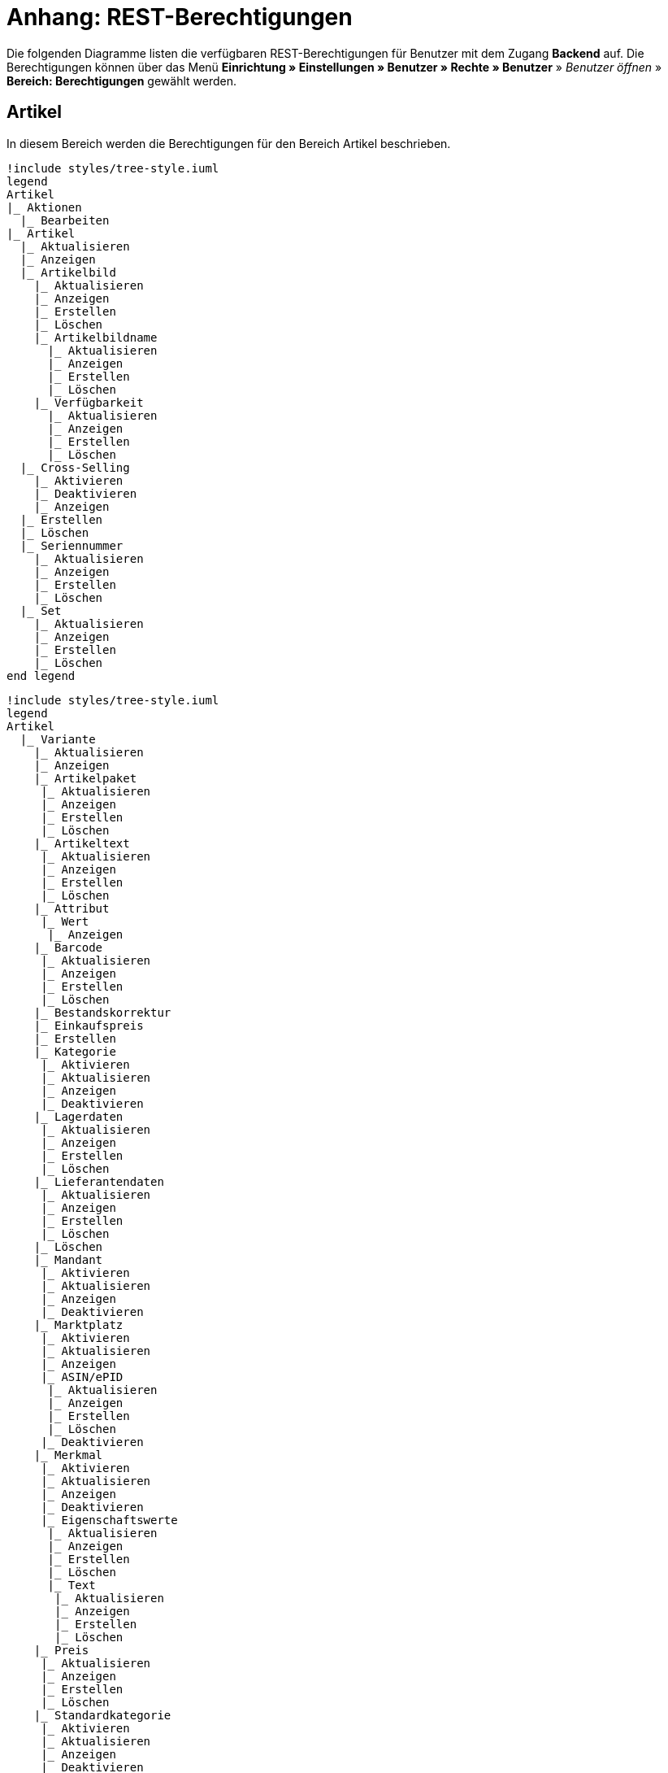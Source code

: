 = Anhang: REST-Berechtigungen

Die folgenden Diagramme listen die verfügbaren REST-Berechtigungen für Benutzer mit dem Zugang *Backend* auf. Die Berechtigungen können über das Menü *Einrichtung » Einstellungen » Benutzer » Rechte » Benutzer* » _Benutzer öffnen_ » *Bereich: Berechtigungen* gewählt werden.

== Artikel

In diesem Bereich werden die Berechtigungen für den Bereich Artikel beschrieben.

[plantuml, format=png, opts="inline"]
----
!include styles/tree-style.iuml
legend
Artikel
|_ Aktionen
  |_ Bearbeiten
|_ Artikel
  |_ Aktualisieren
  |_ Anzeigen
  |_ Artikelbild
    |_ Aktualisieren
    |_ Anzeigen
    |_ Erstellen
    |_ Löschen
    |_ Artikelbildname
      |_ Aktualisieren
      |_ Anzeigen
      |_ Erstellen
      |_ Löschen
    |_ Verfügbarkeit
      |_ Aktualisieren
      |_ Anzeigen
      |_ Erstellen
      |_ Löschen
  |_ Cross-Selling
    |_ Aktivieren
    |_ Deaktivieren
    |_ Anzeigen
  |_ Erstellen
  |_ Löschen
  |_ Seriennummer
    |_ Aktualisieren
    |_ Anzeigen
    |_ Erstellen
    |_ Löschen
  |_ Set
    |_ Aktualisieren
    |_ Anzeigen
    |_ Erstellen
    |_ Löschen
end legend
----

[plantuml, format=png, opts="inline"]
----
!include styles/tree-style.iuml
legend
Artikel
  |_ Variante
    |_ Aktualisieren
    |_ Anzeigen
    |_ Artikelpaket
     |_ Aktualisieren
     |_ Anzeigen
     |_ Erstellen
     |_ Löschen
    |_ Artikeltext
     |_ Aktualisieren
     |_ Anzeigen
     |_ Erstellen
     |_ Löschen
    |_ Attribut
     |_ Wert
      |_ Anzeigen
    |_ Barcode
     |_ Aktualisieren
     |_ Anzeigen
     |_ Erstellen
     |_ Löschen
    |_ Bestandskorrektur
    |_ Einkaufspreis
    |_ Erstellen
    |_ Kategorie
     |_ Aktivieren
     |_ Aktualisieren
     |_ Anzeigen
     |_ Deaktivieren
    |_ Lagerdaten
     |_ Aktualisieren
     |_ Anzeigen
     |_ Erstellen
     |_ Löschen
    |_ Lieferantendaten
     |_ Aktualisieren
     |_ Anzeigen
     |_ Erstellen
     |_ Löschen
    |_ Löschen
    |_ Mandant
     |_ Aktivieren
     |_ Aktualisieren
     |_ Anzeigen
     |_ Deaktivieren
    |_ Marktplatz
     |_ Aktivieren
     |_ Aktualisieren
     |_ Anzeigen
     |_ ASIN/ePID
      |_ Aktualisieren
      |_ Anzeigen
      |_ Erstellen
      |_ Löschen
     |_ Deaktivieren
    |_ Merkmal
     |_ Aktivieren
     |_ Aktualisieren
     |_ Anzeigen
     |_ Deaktivieren
     |_ Eigenschaftswerte
      |_ Aktualisieren
      |_ Anzeigen
      |_ Erstellen
      |_ Löschen
      |_ Text
       |_ Aktualisieren
       |_ Anzeigen
       |_ Erstellen
       |_ Löschen
    |_ Preis
     |_ Aktualisieren
     |_ Anzeigen
     |_ Erstellen
     |_ Löschen
    |_ Standardkategorie
     |_ Aktivieren
     |_ Aktualisieren
     |_ Anzeigen
     |_ Deaktivieren
    Zusätzliche SKU
     |_ Aktualisieren
     |_ Anzeigen
     |_ Erstellen
     |_ Löschen
end legend
----     

[plantuml, format=png, opts="inline"]
----
!include styles/tree-style.iuml
legend
Artikel
|_ Artikeletikett
 |_ Anzeigen
 |_ Bearbeiten
 |_ Erstellen
|_ Artikelsets
 |_ Aktualisieren
 |_ Erstellen
 |_ Löschen
 |_ Attribut
  |_ Aktualisieren
  |_ Anzeigen
  |_ Attributname
   |_ Aktualisieren
   |_ Anzeigen
   |_ Erstellen
   |_ Löschen
  |_ Attributverknüpfung
   |_ Aktivieren
    |_ Aktualisieren
    |_ Anzeigen
    |_ Deaktivieren
  |_ Attributwert
   |_ Aktualisieren
   |_ Anzeigen
    |_ Attributwertname
     |_ Aktualisieren
     |_ Anzeigen
     |_ Erstellen
     |_ Löschen
    |_ Erstellen
    |_ Löschen
 |_ Bearbeiten
 |_ Erstellen
 |_ Löschen
|_ Barcode
 |_ Aktualisieren
 |_ Anzeigen
 |_ Bearbeiten
 |_ Löschen
|_ Bild
 |_ Einstellungen
  |_ Bearbeiten
 |_ Größe
  |_ Bearbeiten
|_ Digital
 |_ Bearbeiten
|_ Einheit
 |_ Aktualisieren
 |_ Anzeigen
 |_ Bearbeiten
 |_ Einheitenname
  |_ Aktualisieren
  |_ Anzeigen
  |_ Erstellen
  |_ Löschen
 |_ Erstellen
 |_ Löschen
|_ Einstellungen
 |_ Bearbeiten
|_ Freitextfeld
 |_ Bearbeiten
|_ GTIN
 |_ Bearbeiten
|_ Hersteller
 |_ Aktualisieren
 |_ Anzeigen
 |_ Bearbeiten
 |_ Erstellen
 |_ Externer Hersteller
  |_ Aktualisieren
  |_ Anzeigen
  |_ Erstellen
  |_ Löschen
 |_ Herstellerprovision
  |_ Aktualisieren
  |_ Anzeigen
  |_ Erstellen
  |_ Löschen
 |_ Löschen
|_ Inhalt
 |_ Anzeigen
|_ Kategorie
 |_ Aktualisieren
 |_ Anzeigen
 |_ Erstellen
 |_ Löschen
|_ Lionbridge
 |_ Anzeigen
|_ Markierung
 |_ Bearbeiten
|_ Merkmal
 |_ Aktualisieren
 |_ Anzeigen
 |_ Auswahl
  |_ Aktualisieren
  |_ Anzeigen
  |_ Erstellen
  |_ Löschen
 |_ Bearbeiten
 |_ Erstellen
 |_ Löschen
 |_ Marktplatzmerkmal
  |_Aktivieren
  |_ Aktualisieren
  |_ Anzeigen
  |_ Deaktivieren
 |_  Merkmalgruppe
  |_ Aktualisieren
  |_ Anzeigen
  |_ Erstellen
  |_ Löschen
  |_ Merkmalgruppenname
   |_ Aktualisieren
   |_ Anzeigen
   |_ Erstellen
   |_ Löschen
 |_ Merkmalname
  |_ Aktualisieren
  |_ Anzeigen
  |_ Erstellen
  |_ Löschen
|_ Packstück
 |_ Anzeigen
|_ Preiskalkulation
 |_ Bearbeiten
|_ Suche
 |_ Backend
  |_ Bearbeiten
 |_ Frontend
  |_ Einstellungen
   |_ Bearbeiten
  |_ Sprache
   |_ Bearbeiten
|_ Verfügbarkeit
 |_ Bearbeiten
|_ Verkaufspreis
 |_ Aktualisieren
 |_ Anzeigen
 |_ Bearbeiten
 |_ Erstellen
 |_ Herkunft
  |_ Aktivieren
  |_ Anzeigen
  |_ Deaktivieren
 |_ Konto
  |_ Aktivieren
  |_ Anzeigen
  |_ Deaktivieren
 |_ Kundenklasse
  |_ Aktivieren
  |_ Anzeigen
  |_ Deaktivieren
 |_ Land
  |_ Aktivieren
  |_ Anzeigen
  |_ Deaktivieren
 |_ Löschen
 |_ Mandant
  |_ Aktivieren
  |_ Anzeigen
  |_ Löschen
 |_ Name
  |_ Aktualisieren
  |_ Anzeigen
  |_ Erstellen
  |_ Löschen
 |_ Währung
  |_ Aktivieren
  |_ Anzeigen
  |_ Deaktivieren
end legend
----

== Aufträge

In diesem Bereich werden die Berechtigungen für den Bereich Aufträge beschrieben.

[plantuml, format=png, opts="inline"]
----
!include styles/tree-style.iuml
legend
Aufträge
|_ Aktualisieren
|_ Anzeigen
|_ Auftrag wiederherstellen
|_ Auftragsadressen
 |_ Aktualisieren
 |_ Anzeigen
 |_ Erstellen
 |_ Löschen
|_ Auftragseigenschaften
 |_ Aktualisieren
 |_ Anzeigen
 |_ Erstellen
 |_ Löschen
 |_ Typen für Auftragseigenschaften
  |_ Aktualisieren
  |_ Erstellen
  |_ Löschen
|_ Auftragseinstellungen
|_ Auftragspositionen
 |_ Datumsangaben
  |_ Aktualisieren
  |_ Anzeigen
  |_ Erstellen
  |_ Löschen
 |_ Deckungsbeitrag
  |_ Anzeigen
 |_ Eigenschaften
  |_ Aktualisieren
  |_ Anzeigen
  |_ Erstellen
  |_ Löschen
 |_ Transaktionen
  |_ Aktualisieren
  |_ Anzeigen
  |_ Erstellen
  |_ Löschen
|_ Auftragsstatus
 |_ Aktualisieren
 |_ Anzeigen
 |_ Erstellen
 |_ Löschen
|_ Bestellungen
 |_ Aktualisieren
 |_ Anzeigen
 |_ Bestellungseinstellungen
  |_ Aktualisieren
  |_ Anzeigen
 |_ Erstellen
|_ Buchung
 |_ Erstellen
|_ Dokumente
 |_ Anlegen
 |_ Anzeigen
 |_ Dokumenteinstellungen
 |_ Löschen
|_ Ereignisse
 |_ Ereigniseinstellungen
|_ Fulfillment
 |_ Menü anzeigen
|_ Inkasso-Übergabe
 |_ Anzeigen
|_ Referenzen für Auftragsrelationen
 |_ Aktualisieren
 |_ Anzeigen
 |_ Erstellen
 |_ Löschen
|_ Sammelauftrag
 |_ Anzeigen
|_ Scheduler
 |_ Anzeigen
 |_ Schedulereinstellungen
|_ Seriennummern im Auftrag
 |_ Anzeigen
|_ Versand
 |_ Pakettyp
  |_ Anzeigen
 |_ Retourenlabel
  |_ Aktualisieren
  |_ Anzeigen
  |_ Erstellen
  |_ Löschen
  |_ Retourendienstleister
   |_ Aktualisieren
   |_ Anlegen
   |_ Anzeigen
   |_ Löschen
 |_ Versandeinstellungen
 |_ Versandpaket
  |_ Aktualisieren
  |_ Anzeigen
  |_ Artikel im Versandpaket
   |_ Aktualisieren
   |_ Anzeigen
   |_ Erstellen
   |_ Löschen
  |_ Erstellen
  |_ Löschen
 |_ Versandpaletten
  |_ Aktualisieren
  |_ Erstellen
  |_ Löschen
|_ Warenausgang buchen
|_ Warenausgang der Auftragsposition zurücksetzen
|_ Warenausgang zurücksetzen
|_ Zahlung
 |_ Zahlungseinstellungen
 |_ Zahlungsverkehr anzeigen
end legend
----

== Authorisierung

In diesem Bereich werden die Berechtigungen für den Bereich Authorisierung beschrieben.

[plantuml, format=png, opts="inline"]
----
!include styles/tree-style.iuml
legend
Authorisierung
|_ Berechtigungen
 |_ Berechtigungen von Benutzern
  |_ Bearbeiten
|_ Rollen
 |_ Konfigurieren
 |_ Rollen eines Benutzers
  |_ Bearbeiten
end legend
----

== Benutzer

In diesem Bereich werden die Berechtigungen für den Bereich Benutzer beschrieben.

[plantuml, format=png, opts="inline"]
----
!include styles/tree-style.iuml
legend
Benutzer
|_ Konfigurieren
end legend
----

== Blog

In diesem Bereich werden die Berechtigungen für den Bereich Blog beschrieben.

[plantuml, format=png, opts="inline"]
----
!include styles/tree-style.iuml
legend
Blog
|_ Aktualisieren
|_ Anzeigen
|_ Erstellen
|_ Löschen
end legend
----

== Buchhaltung

In diesem Bereich werden die Berechtigungen für den Bereich Buchhaltung beschrieben.

[plantuml, format=png, opts="inline"]
----
!include styles/tree-style.iuml
legend
Buchhaltung
|_ Bearbeiten
|_ Standort
 |_ Aktualisieren
 |_ Anzeigen
 |_ Buchungsschlüssel
  |_ Anzeigen
 |_ Debitorenkonten
  |_ Anzeigen
 |_ Erlöskonten
  |_ Anzeigen
 |_ Erstellen
 |_ Löschen
end legend
----

== CMS

In diesem Bereich werden die Berechtigungen für den Bereich CMS beschrieben.

[plantuml, format=png, opts="inline"]
----
!include styles/tree-style.iuml
legend
CMS
|_ Alt
 |_ Blog
   |_ Anzeigen
 |_ Feedback
   |_ Anzeigen
 |_ Konstanten
   |_ Anzeigen
 |_ Suchen und Ersetzen
   |_ Anzeigen
 |_ Termine
   |_ Anzeigen
 |_ Webspace (alt)
  |_ Anzeigen
|_ Artikelgalerie
  |_ Bearbeiten
|_ Container-Verknüpfungen
  |_ Anzeigen
|_ Dokumente
  |_ Anzeigen
|_ Feedbacks
 |_ Aktualisieren
 |_ Anzeigen
 |_ Erstellen
 |_ Feedback-Bewertungen
  |_ Aktualisieren
  |_ Erstellen
  |_ Löschen
 |_ Feedback-Kommentare
  |_ Aktualisieren
  |_ Erstellen
  |_ Löschen
 |_ Löschen
 |_ Migrieren
|_ Formulare
 |_ Bearbeiten
|_ Mehrsprachigkeit
 |_ Anzeigen
|_ Rechtliche Angaben
 |_ Speichern
|_ RSS
 |_ Bearbeiten
|_ ShopBuilder
 |_ Anzeigen
|_ Templates
 |_ Designs
  |_ Design-Einstellungen
   |_ Aktualisieren
   |_ Kopieren
|_ Webspace
 |_ Anzeigen
end legend
----

== CRM

In diesem Bereich werden die Berechtigungen für den Bereich CRM beschrieben.

[plantuml, format=png, opts="inline"]
----
!include styles/tree-style.iuml
legend
CRM
|_ Adress-Layout
 |_ Aktualisieren
 |_ Anzeigen
 |_ Bearbeiten
 |_ Erstellen
 |_ Löschen
|_ Adresse
 |_ Adresstyp
  |_ Aktualisieren
  |_ Anzeigen
  |_ Erstellen
  |_ Löschen
 |_ Aktualisieren
 |_ Anzeigen
 |_ Erstellen
 |_ Löschen
 |_ Typ der Adressoption
  |_ Aktualisieren
  |_ Anzeigen
  |_ Erstellen
  |_ Löschen
|_ Auftragszusammenfassung
 |_ Aktualisieren
 |_ Anzeigen
 |_ Erstellen
 |_ Löschen
|_ Bankdaten
 |_ Aktualisieren
 |_ Anzeigen
 |_ Bearbeiten
 |_ Erstellen
 |_ Löschen
|_ E-Mail
 |_ Automatischer Versand bearbeiten
 |_ E-Mail-Einstellungen bearbeiten
 |_ HTML-Design bearbeiten
 |_ Infodienst bearbeiten
 |_ Newsletter bearbeiten
 |_ Signatur bearbeiten
 |_ Vorlagen bearbeiten
 |_ Zugangsdaten bearbeiten
|_ Eigenschaft
 |_ Bearbeiten
|_ Event
 |_ Aktualisieren
 |_ Anzeigen
 |_ Erstellen
 |_ Löschen
|_ Firma
 |_ Aktualisieren
 |_ Anzeigen
 |_ Erstellen
 |_ Löschen
|_ Kampagne
 |_ Anzeigen
 |_ Bearbeiten
 |_ Code
  |_ Anzeigen
  |_ Erstellen
  |_ Löschen
 |_ Erstellen
 |_ Löschen
|_ Löschen
|_ Kontakt
 |_ Aktualisieren
 |_ Anonymisieren
 |_ Anzeigen
 |_ Erstellen
 |_ Löschen
 |_ Typ der Kontaktoption
  |_ Aktualisieren
  |_ Anzeigen
  |_ Erstellen
  |_ Löschen
|_ Kontaktklasse
 |_ Bearbeiten
|_ Nachricht
 |_ Aktualisieren
 |_ Anzeigen
 |_ Erstellen
 |_ Löschen
|_ Newsletter
 |_ Anzeigen
 |_ Bearbeiten
 |_ Erstellen
 |_ Löschen
 |_ Newsletter-Empfänger
  |_ Aktualisieren
  |_ Anzeigen
  |_ Löschen
 |_ Newsletter-Ordner
  |_ Aktualisieren
  |_ Anzeigen
  |_ Erstellen
  |_ Löschen
|_ Passwort
 |_ Bearbeiten
|_ Schuldner
 |_ Anzeigen
|_ Serviceeinheiten
 |_ Anzeigen
 |_ Bearbeiten
|_ Ticket
 |_ Ticket aktualisieren
 |_ Anzeigen
 |_ Bearbeiten
 |_ Erstellen
 |_ Löschen
 |_ Ticket-Rolle
  |_ Aktualisieren
  |_ Anzeigen
  |_ Erstellen
 |_ Ticket-Status
  |_ Aktualisieren
  |_ Anzeigen
  |_ Erstellen
 |_ Ticket-Typ
  |_ Aktualisieren
  |_ Anzeigen
  |_ Erstellen
 |_ Ticket-Nachricht
  |_ Interne Ticke-Nachricht
   |_ Anzeigen
  |_ Öffentliche Ticket-Nachricht
   |_ Anzeigen
|_ Typ
 |_ Bearbeiten
|_ Umsatzsteuer-ID
 |_ Bearbeiten
end legend
----

== Daten

In diesem Bereich werden die Berechtigungen für den Bereich Daten beschrieben.

[plantuml, format=png, opts="inline"]
----
!include styles/tree-style.iuml
legend
Daten
|_ Backup
 |_ Bearbeiten
|_ Datenaustausch
 |_ Export
  |_ Dynamischer Export
   |_ Anzeigen
  |_ Elastischer Export
   |_ Anzeigen
  |_ Katalog
   |_ Anzeigen
  |_ Spezialexport
   |_ Anzeigen
 |_ Import
  |_ Dynamischer Import
   |_ Anzeigen
|_ Datenbereinigung
 |_ Aktualisieren
 |_ Anzeigen
 |_ Bearbeiten
|_ Druckverlauf
 |_ Anzeigen
|_ Export
 |_ Elastischer Export
  |_ Aktualisieren
  |_ Anzeigen
  |_ Erstellen
  |_ Löschen
  |_ Suchen
|_ Gelöschte Logs
 |_ Anzeigen
|_ Historie
 |_ Anzeigen
|_ Import
 |_ eBay-Listings
|_ Log
 |_ Anzeigen
 |_ API-Log
  |_ Anzeigen
  |_ Bearbeiten
|_ Migration
 |_ Bearbeiten
|_ Report
 |_ Rohdaten
  |_ Anzeigen
  |_ Bearbeiten
|_ Status
 |_ Anzeigen
|_ Sync
 |_ Aktualiseren
 |_ Anzeigen
 |_ Erstellen
 |_ Löschen
 |_ Zuordnung
  |_ Aktualisieren
  |_ Anzeigen
  |_ Erstellen
  |_ Löschen
|_ Sync Daten-Log
 |_ Aktualisieren
 |_ Anzeigebn
 |_ Erstellen
 |_ Löschen
end legend
----

== Editoren

In diesem Bereich werden die Berechtigungen für den Bereich Editoren beschrieben.

[plantuml, format=png, opts="inline"]
----
!include styles/tree-style.iuml
legend
Editoren
|_ Bearbeiten
end legend
----

== Einrichtung

In diesem Bereich werden die Berechtigungen für den Bereich Einrichtung beschrieben.

[plantuml, format=png, opts="inline"]
----
!include styles/tree-style.iuml
legend
Einrichtung
|_ Assistenten
 |_ Anzeigen
 |_ Datensatz
  |_ Abschließen
  |_ Aktualisieren
  |_ Anzeigen
  |_ Erstellen
  |_ Löschen
|_ Eigenschaft
 |_ Aktualisieren
 |_ Amazon-Eigenschaftsverknüpfung
  |_ Aktualisieren
  |_ Anzeigen
  |_ Erstellen
  |_ Löschen
 |_ Anzeigen
 |_ Auswahl
  |_ Aktualisieren
  |_ Anzeigen
  |_ Erstellen
  |_ Löschen
 |_ Erstellen
 |_ Gruppe
  |_ Aktualisieren
  |_ Anzeigen
  |_ Erstellen
  |_ Gruppenoption
   |_ Aktualisieren
   |_ Anzeigen
   |_ Erstellen
   |_ Löschen
  |_ Löschen
 |_ Löschen
 |_ Markt
  |_ Aktualisieren
  |_ Anzeigen
  |_ Erstellen
  |_ Löschen
 |_ Name
  |_ Aktualisieren
  |_ Anzeigen
  |_ Erstellen
  |_ Löschen
 |_ Option
  |_ Aktualisieren
  |_ Anzeigen
  |_ Erstellen
  |_ Löschen
 |_ Verfügbarkeit
  |_ Aktualisieren
  |_ Anzeigen
  |_ Erstellen
  |_ Löschen
 |_ Verknüpfung
  |_ Aktualisieren
  |_ Anzeigen
  |_ Aufpreis
    |_ Aktualisieren
    |_ Anzeigen
    |_ Erstellen
    |_ Löschen
  |_ Erstellen
  |_ Löschen
  |_ Verknüpfungswert
   |_ Aktualisieren
   |_ Anzeigen
   |_ Erstellen
   |_ Löschen
|_ Sprache
 |_ Sprachumgebung
  |_ Konfigurieren
|_ Tag
 |_ Aktualisieren
 |_ Anzeigen
 |_ Erstellen
 |_ Löschen
 |_ Tag-Verknüpfung
  |_ Aktualisieren
  |_ Anzeigen
  |_ Erstellen
  |_ Löschen
end legend
----

== Kommentare

In diesem Bereich werden die Berechtigungen für den Bereich Kommentare beschrieben.

[plantuml, format=png, opts="inline"]
----
!include styles/tree-style.iuml
legend
Kommentare
|_ Anzeigen
|_ Erstellen
|_ Löschen
end legend
----

== Listing

In diesem Bereich werden die Berechtigungen für den Bereich Listing beschrieben.

[plantuml, format=png, opts="inline"]
----
!include styles/tree-style.iuml
legend
Listing
|_ Aktualisieren
|_ Anzeigen
|_ Bestandsabhängigkeit
 |_ Anzeigen
|_ Einstellungen
 |_ Bearbeiten
|_ Erstellen
|_ Kaufabwicklung
 |_ Bearbeiten
|_ Layout-Vorlage
 |_ Anzeigen
 |_ Erstellen
 |_ Löschen
|_ Layouts
 |_ Bearbeiten
|_ Listing-Typ
 |_ Anzeigen
|_ Löschen
|_ Market-Listing
 |_ Aktive Listings
  |_ Aktualisieren
  |_ Anzeigen
  |_ Beenden
  |_ Wiederherstellen
 |_ Aktivieren
 |_ Aktualisieren
 |_ Anzeigen
 |_ Erstellen
 |_ Informationen
  |_ Anzeigen
 |_ Löschen
 |_ Merkmale
  |_ Aktaulisieren
  |_ Anzeigen
  |_ Löschen
 |_ Text
  |_ Aktaulisieren
  |_ Anzeigen
  |_ Löschen
  |_ Erstellen
|_ Optionenvorlage
 |_ Aktualisieren
 |_ Anzeigen
 |_ Erstellen
 |_ Löschen
|_ Verkaufsplaner
 |_ Bearbeiten
|_ Versandprofil
 |_ Anzeigen
|_ Verzeichnisse
 |_ Bearbeiten
|_ Warenbestand
 |_ Bearbeiten
|_ Zukünftige Listings
 |_ Anzeigen
end legend
----

== Mandant

In diesem Bereich werden die Berechtigungen für den Bereich Mandant beschrieben.

[plantuml, format=png, opts="inline"]
----
!include styles/tree-style.iuml
legend
Mandant
|_ Dienste
 |_ bit.ly
  |_ Bearbeiten
 |_ Cliplister
  |_ Bearbeiten
 |_ Dropbox
  |_ Bearbeiten
 |_ Facebook
  |_ Bearbeiten
 |_ Facettensuche
  |_ Bearbeiten
 |_ Familienkarte
  |_ Bearbeiten
 |_ Lionbridge
  |_ Bearbeiten
 |_ Picalike
  |_ Bearbeiten
 |_ Testbericht.de
  |_ Bearbeiten
 |_ Twitter
  |_ Bearbeiten
|_ Domains
 |_ Domains Bearbeiten
|_ Einstellungen
  |_ Bearbeiten
|_ Feedback
  |_ Bearbeiten
|_ FTP-Einstellungen
  |_ Bearbeiten
|_ Geschenkservice
  |_ Bearbeiten
|_ Gewinnspiele
  |_ Bearbeiten
|_ Live-Shopping
  |_ Bearbeiten
|_ Mandantenspezifische Einstellungen
 |_ Affiliate
  |_ Bearbeiten
 |_ Bearbeiten
 |_ Bestellvorgang
   |_ Bearbeiten
 |_ Kategorieeinstellungen
   |_ Bearbeiten
 |_ Mein Konto
   |_ Bearbeiten
 |_ Module
   |_ Bearbeiten
 |_ SEO-Einstellungen
   |_ Bearbeiten
 |_ Services
   |_ Bearbeiten
 |_ ShopBooster
   |_ Bearbeiten
 |_ Zolltarifnummern
   |_ Anzeigen
   |_ Bearbeiten
|_ Sprachpakete
  |_ Bearbeiten
|_ SSL-Einstellungen
  |_ Bearbeiten
|_ Statistik
  |_ Bearbeiten
|_ Versionseinstellungen
  |_ Bearbeiten
end legend
----

== Markierung

In diesem Bereich werden die Berechtigungen für den Bereich Markierung beschrieben.

[plantuml, format=png, opts="inline"]
----
!include styles/tree-style.iuml
legend
Markierung
|_ Aktualisieren
|_ Anzeigen
|_ Löschen
end legend
----

== Märkte

In diesem Bereich werden die Berechtigungen für den Bereich Märkte beschrieben.

[plantuml, format=png, opts="inline"]
----
!include styles/tree-style.iuml
legend
Märkte
|_ Amazon
 |_ ASIN-Verknüpfung
  |_ Bearbeiten
 |_ Datenaustausch
  |_ Auftragsimport
   |_ Bearbeiten
  |_ Berichte
   |_ Bearbeiten
  |_ Datenexport
   |_ Bearbeiten
  |_ FBA Warenbestand
   |_ Bearbeiten
  |_ Versandbestätigung
   |_ Bearbeiten
 |_ Einstellungen
  |_ Bearbeiten
 |_ Frei definierbare Felder
  |_ Bearbeiten
 |_ Kategorieverknüpfung
  |_ Bearbeiten
|_ bol.com
 |_ bol.com Konfiguration
  |_ Anzeigen
  |_ Speichern/ändern
 |_ bol.com Versandstatus
  |_ Aktualisieren
  |_ Anzeigen
  |_ Löschen
  |_ Speichern
|_ Cdiscount
 |_ Bearbeiten
|_ Check24
 |_ Bearbeiten
|_ eBay
 |_ Datenaustausch
  |_ Bearbeiten
 |_ eBay-Kategorie
  |_ Anzeigen
 |_ eBay-Merkmal
  |_ Anzeigen
 |_ eBay-Rücknahmebedingungen
  |_ Anzeigen
 |_ eBay-Versandbedingungen
  |_ Anzeigen
 |_ eBay-Zahlungsbedingungen
  |_ Anzeigen
 |_ Einstellungen
  |_ Bearbeiten
 |_ ePID-Verknüpfung
  |_ Aktualisieren
  |_ Anzeigen
  |_ Bearbeiten
  |_ eBay-Produkt
   |_ Aktualisieren
   |_ Anzeigen
   |_ Erstellen
   |_ Löschen
  |_ Erstellen
  |_ Löschen
 |_ Fahrzeugverwendungsliste
  |_ Aktualisieren
  |_ Anzeigen
  |_ Bearbeiten
  |_ Erstellen
  |_ Löschen
 |_ Konten
  |_ Bearbeiten
 |_ Marktplatz
  |_ Anzeigen
 |_ Rahmenbedingungen
  |_ Bearbeiten
 |_ Second Chance Offer
  |_ Bearbeiten
|_ Flubit
 |_ Bearbeiten
|_ Fruugo
 |_ Bearbeiten
|_ Google Shopping DE
 |_ Bearbeiten
|_ Google Shopping Int.
 |_ Bearbeiten
|_ grosshandel.eu
 |_ Bearbeiten
|_ Hood
 |_ Bearbeiten
|_ idealo
 |_ Bearbeiten
|_ Kauflux
 |_ Einstellungen
  |_ Bearbeiten
 |_ Kategorieverknüpfung
  |_ Bearbeiten
|_ La Redoute
 |_ Einstellungen
  |_ Bearbeiten
 |_ Import
  |_ Bearbeiten
 |_ Kategorieverknüpfung
  |_ Bearbeiten
|_ Mercateo
 |_ Datenexport
  |_ Bearbeiten
 |_ Einstellungen
  |_ Bearbeiten
 |_ Export-Verlauf
  |_ Bearbeiten
|_ Neckermann Österreich Enterprise
 |_ Bearbeiten
|_ Netto eStores
 |_ Bearbeiten
|_ Otto
 |_ Otto Cooperation
  |_ Bearbeiten
 |_ Otto Direktversand
  |_ Bearbeiten
 |_ Otto Integration
  |_ Bearbeiten
|_ PIXmania
 |_ Einstellungen
  |_ Bearbeiten
 |_ Export-Verlauf
  |_ Bearbeiten
 |_ Kategorieverknüpfung
  |_ Bearbeiten
|_ Rakuten.de
 |_ Bearbeiten
|_ real.de
 |_ Einstellungen
  |_ Bearbeiten
 |_ Kategorieverknüpfung
  |_ Bearbeiten
|_ Restposten
 |_ Bearbeiten
|_ ricardo
 |_ Einstellungen
  |_ Bearbeiten
 |_ Konten
  |_ Bearbeiten
|_ Shopgate
 |_ Bearbeiten
|_ Yatego
 |_ Einstellungen
  |_ Bearbeiten
 |_ Kategorieverknüpfung
  |_ Bearbeiten
|_ Zalando
 |_ Einstellungen
  |_ Bearbeiten
 |_ Kategorieverknüpfung
  |_ Bearbeiten
|_ Zugangsdaten
 |_ Aktualisieren
 |_ Anzeigen
 |_ Erstellen
 |_ Löschen
end legend
----

== plentyApp-Einstellungen

In diesem Bereich werden die Berechtigungen für den Bereich plentyApp-Einstellungen beschrieben.

[plantuml, format=png, opts="inline"]
----
!include styles/tree-style.iuml
legend
plentyApp-Einstellungen
|_ Bearbeiten
end legend
----

== plentyBase-Einstellungen

In diesem Bereich werden die Berechtigungen für den Bereich plentyBase-Einstellungen beschrieben.

[plantuml, format=png, opts="inline"]
----
!include styles/tree-style.iuml
legend
plentyBase-Einstellungen
|_ Bearbeiten
end legend
----

== Plugins

In diesem Bereich werden die Berechtigungen für den Bereich Plugins beschrieben.

[plantuml, format=png, opts="inline"]
----
!include styles/tree-style.iuml
legend
Plugins
|_ Aktualisieren
|_ Anzeigen
|_ Bereitstellen
 |_ In Productive bereitstellen
 |_ In Stage bereitstellen
|_ Erstellen
|_ Konfigurationen
 |_ Aktualisieren
 |_ Anzeigen
|_ plentyMarketplace
 |_ Anzeigen
|_ Plugin-Dateien
 |_ Aktualisieren
 |_ Anzeigen
 |_ Hochladen
 |_ Löschen
|_ Versionierung
 |_ Git
  |_ Repositories
   |_ Anzeigen
   |_ Branches
    |_ Anfordern
    |_ Anzeigen
    |_ Commits
     |_ Anzeigen
     |_ Unterschiede
      |_ Anzeigen
    |_ Konflikte beheben
    |_ Pullen
    |_ Pushen
   |_ Erstellen
   |_ Löschen
   |_ Repository-Einstellungen
    |_ Anzeigen
end legend
----

== POS

In diesem Bereich werden die Berechtigungen für den Bereich POS beschrieben.

[plantuml, format=png, opts="inline"]
----
!include styles/tree-style.iuml
legend
POS
|_ Einstellungen bearbeiten
|_ Favoriten
 |_ Aktualisieren
 |_ Anzeigen
 |_ Erstellen
 |_ Löschen
|_ Kasse aktualisieren
|_ Kasse anzeigen
|_ Kasse erstellen
|_ Kasse löschen
end legend
----

== Prozesse

In diesem Bereich werden die Berechtigungen für den Bereich Prozesse beschrieben.

[plantuml, format=png, opts="inline"]
----
!include styles/tree-style.iuml
legend
Prozesse
|_ Anzeigen
|_ Bearbeiten
end legend
----

== Report

In diesem Bereich werden die Berechtigungen für den Bereich Report beschrieben.

[plantuml, format=png, opts="inline"]
----
!include styles/tree-style.iuml
legend
Report
|_ Kennzahlen
 |_ Aufträge
  |_ Aufträge
   |_ Konfigurieren
  |_ Global
   |_ Konfigurieren
  |_ Global pro System
   |_ Konfigurieren
 |_ Messenger
  |_ Nachrichten
   |_ Konfigurieren
  |_ Nachrichten pro Benutzer
   |_ Konfigurieren
 |_ Plugins
  |_ Installierte Plugins
   |_ Konfigurieren
  |_ Installierte Plugins pro Autor
   |_ Konfigurieren
  |_ Veröffentlichte Plugins
   |_ Konfigurieren
  |_ Veröffentlichte Plugins pro Autor
   |_ Konfigurieren
end legend
----

== Service

In diesem Bereich werden die Berechtigungen für den Bereich Service beschrieben.

[plantuml, format=png, opts="inline"]
----
!include styles/tree-style.iuml
legend
Service
|_ Hotline
 |_ Anzeigen
end legend
----

== Service-Center

In diesem Bereich werden die Berechtigungen für den Bereich Service-Center beschrieben.

[plantuml, format=png, opts="inline"]
----
!include styles/tree-style.iuml
legend
Service-Center
end legend
----

== Stammdaten

In diesem Bereich werden die Berechtigungen für den Bereich Stammdaten beschrieben.

[plantuml, format=png, opts="inline"]
----
!include styles/tree-style.iuml
legend
Stammdaten
|_ Bearbeiten
end legend
----

== Start

In diesem Bereich werden die Berechtigungen für den Bereich Start beschrieben.

[plantuml, format=png, opts="inline"]
----
!include styles/tree-style.iuml
legend
Start
|_ Aufgaben
|_ Boards
|_ Dashboard
|_ Kalender
end legend
----

== Warenbestände

In diesem Bereich werden die Berechtigungen für den Bereich Warenbestände beschrieben.

[plantuml, format=png, opts="inline"]
----
!include styles/tree-style.iuml
legend
Warenbestände
|_ Anzeigen
|_ Auftragsbezogene Rückstandsliste
 |_ Anzeigen
|_ Bearbeiten
|_ Externe Warenwirtschaft
 |_ Mention
  |_ Bearbeiten
|_ Lager
 |_ Bearbeiten
 |_ Lageradresse
  |_ Aktualisieren
  |_ Anzeigen
  |_ Erstellen
  |_ Löschen
 |_ Lagerort
  |_ Aktualisieren
  |_ Anzeigen
  |_ Erstellen
  |_ Lagerortdimension
   |_ Aktualisieren
   |_ Anzeigen
   |_ Erstellen
   |_ Löschen
  |_ Lagerortebene
   |_ Aktualisieren
   |_ Anzeigen
   |_ Erstellen
   |_ Löschen
  |_ Löschen
|_ Lagerort-Verwaltung
 |_ Anzeigen
|_ Nachbestellung
 |_ Anzeigen
 |_ Bearbeiten
|_ Neuer Wareneingang
 |_ Anzeigen
|_ Retoure
 |_ Anzeigen
|_ Rückstandsliste
 |_ Anzeigen
|_ Wareneingänge
 |_ Anzeigen
end legend
----

== Zahlenformat

In diesem Bereich werden die Berechtigungen für den Bereich Zahlenformat beschrieben.

[plantuml, format=png, opts="inline"]
----
!include styles/tree-style.iuml
legend
Zahlenformat
|_ Bearbeiten
end legend
----

== Zertifizierung

In diesem Bereich werden die Berechtigungen für den Bereich Zertifizierung beschrieben.

[plantuml, format=png, opts="inline"]
----
!include styles/tree-style.iuml
legend
Zertifizierung
|_ Bearbeiten
end legend
----
